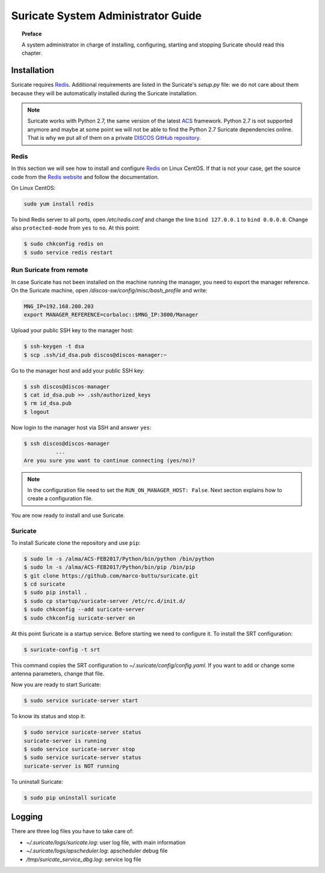 .. _admin-guide:

***********************************
Suricate System Administrator Guide
***********************************

.. topic:: Preface

   A system administrator in charge of installing, configuring, starting
   and stopping Suricate should read this chapter.


Installation
============
Suricate requires `Redis <https://redis.io/>`_. Additional requirements are
listed in the Suricate's *setup.py* file: we do not care about them because
they will be automatically installed during the Suricate installation.

.. note:: Suricate works with Python 2.7, the same version of the latest
   `ACS <http://www.eso.org/~almamgr/AlmaAcs/index.html>`_ framework.
   Python 2.7 is not supported anymore and maybe at some point we will not be
   able to find the Python 2.7 Suricate dependencies online.  That is why we
   put all of them on a private `DISCOS GitHub repository
   <https://github.com/discos/dependencies/tree/suricate>`_.

Redis
-----
In this section we will see how to install and configure `Redis <https://redis.io/>`_
on Linux CentOS.  If that is not your case, get the source code from the
`Redis website <https://redis.io/download/>`_ and follow the documentation.

On Linux CentOS:

.. code-block:: shell

   sudo yum install redis

To bind Redis server to all ports, open */etc/redis.conf* and
change the line ``bind 127.0.0.1`` to ``bind 0.0.0.0``.
Change also ``protected-mode`` from ``yes`` to ``no``. At this
point:

.. code-block:: shell

   $ sudo chkconfig redis on
   $ sudo service redis restart


Run Suricate from remote
------------------------
In case Suricate has not been installed on the machine running
the manager, you need to export the manager reference. On the
Suricate machine, open */discos-sw/config/misc/bash_profile* and
write:

.. code-block:: bash

   MNG_IP=192.168.200.203
   export MANAGER_REFERENCE=corbaloc::$MNG_IP:3000/Manager

Upload your public SSH key to the manager host:

.. code-block:: bash

   $ ssh-keygen -t dsa
   $ scp .ssh/id_dsa.pub discos@discos-manager:~

Go to the manager host and add your public SSH key:

.. code-block:: bash

   $ ssh discos@discos-manager
   $ cat id_dsa.pub >> .ssh/authorized_keys
   $ rm id_dsa.pub
   $ logout

Now login to the manager host via SSH and answer ``yes``:

.. code-block:: bash

   $ ssh discos@discos-manager
             ...
   Are you sure you want to continue connecting (yes/no)?

.. note:: In the configuration file need to set the ``RUN_ON_MANAGER_HOST:
   False``. Next section explains how to create a configuration file.

You are now ready to install and use Suricate.


Suricate
--------
To install Suricate clone the repository and use ``pip``:

.. code-block:: shell

   $ sudo ln -s /alma/ACS-FEB2017/Python/bin/python /bin/python
   $ sudo ln -s /alma/ACS-FEB2017/Python/bin/pip /bin/pip
   $ git clone https://github.com/marco-buttu/suricate.git
   $ cd suricate
   $ sudo pip install .
   $ sudo cp startup/suricate-server /etc/rc.d/init.d/
   $ sudo chkconfig --add suricate-server
   $ sudo chkconfig suricate-server on

At this point Suricate is a startup service.  Before starting we need
to configure it.  To install the SRT configuration:

.. code-block:: bash

   $ suricate-config -t srt

This command copies the SRT configuration to *~/.suricate/config/config.yaml*.
If you want to add or change some antenna parameters, change that file.

Now you are ready to start Suricate:

.. code-block:: shell

   $ sudo service suricate-server start

To know its status and stop it:

.. code-block:: shell

   $ sudo service suricate-server status
   suricate-server is running
   $ sudo service suricate-server stop
   $ sudo service suricate-server status
   suricate-server is NOT running

To uninstall Suricate:

.. code-block:: shell

   $ sudo pip uninstall suricate


Logging
=======
There are three log files you have to take care of:

* *~/.suricate/logs/suricate.log*: user log file, with main information
* *~/.suricate/logs/apscheduler.log*: apscheduler debug file
* */tmp/suricate_service_dbg.log*: service log file
